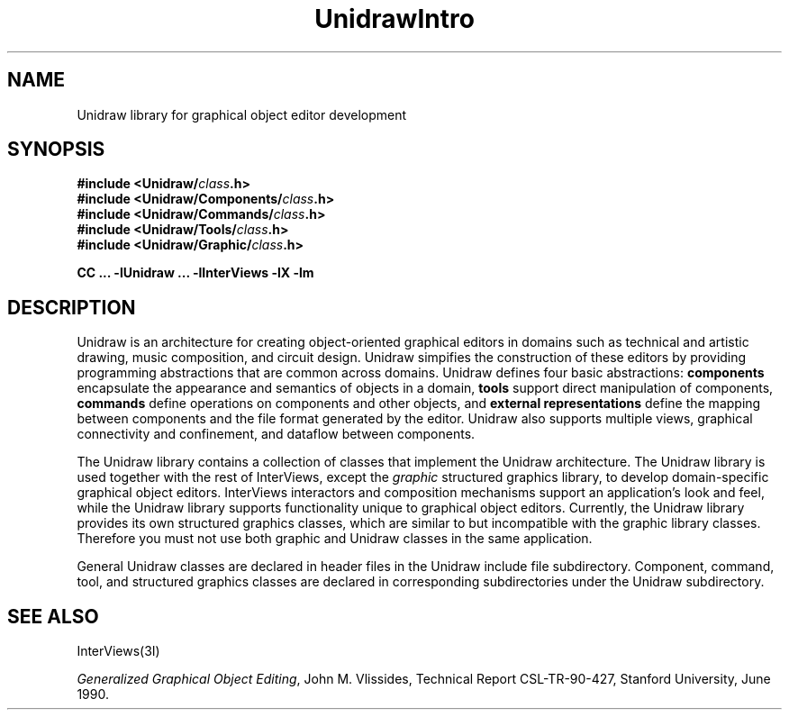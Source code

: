 .TH UnidrawIntro 3U "11 June 1990" "Unidraw" "InterViews Reference Manual"
.SH NAME
Unidraw library for graphical object editor development
.SH SYNOPSIS
.B #include <Unidraw/\fIclass\fP.h>
.br
.B #include <Unidraw/Components/\fIclass\fP.h>
.br
.B #include <Unidraw/Commands/\fIclass\fP.h>
.br
.B #include <Unidraw/Tools/\fIclass\fP.h>
.br
.B #include <Unidraw/Graphic/\fIclass\fP.h>
.LP
.B "CC ... \-lUnidraw ... -lInterViews -lX -lm"
.SH DESCRIPTION
Unidraw is an architecture for creating object-oriented graphical
editors in domains such as technical and artistic drawing, music
composition, and circuit design.  Unidraw simpifies the construction
of these editors by providing programming abstractions that are common
across domains.  Unidraw defines four basic abstractions:
\fBcomponents\fP encapsulate the appearance and semantics of objects
in a domain, \fBtools\fP support direct manipulation of components,
\fBcommands\fP define operations on components and other objects, and
\fBexternal representations\fP define the mapping between components
and the file format generated by the editor.  Unidraw also supports
multiple views, graphical connectivity and confinement, and dataflow
between components.
.PP
The Unidraw library contains a collection of classes that implement
the Unidraw architecture.  The Unidraw library is used together with
the rest of InterViews, except the \fIgraphic\fP structured graphics
library, to develop domain-specific graphical object editors.
InterViews interactors and composition mechanisms support an
application's look and feel, while the Unidraw library supports
functionality unique to graphical object editors.  Currently, the
Unidraw library provides its own structured graphics classes, which
are similar to but incompatible with the graphic library classes.
Therefore you must not use both graphic and Unidraw classes in the
same application.
.PP
General Unidraw classes are declared in header files in the Unidraw
include file subdirectory. Component, command, tool, and structured
graphics classes are declared in corresponding subdirectories under
the Unidraw subdirectory.
.SH SEE ALSO
InterViews(3I)
.LP
.IR "Generalized Graphical Object Editing",
John M. Vlissides, Technical Report CSL-TR-90-427, Stanford
University, June 1990.
